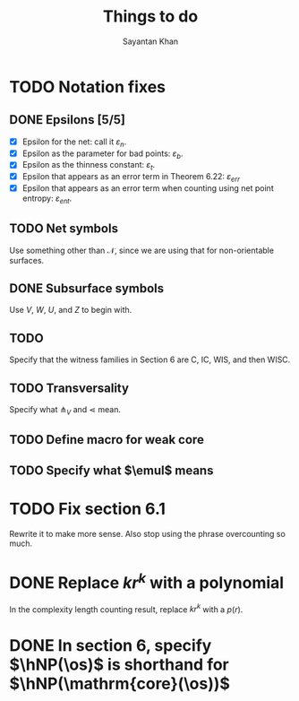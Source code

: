 #+STARTUP: overview
#+STARTUP: latexpreview
#+TITLE: Things to do
#+AUTHOR: Sayantan Khan

#+LaTeX_HEADER: \usepackage[extreme]{savetrees}
#+LaTeX_HEADER: \usepackage[utf8]{inputenc}
#+LaTeX_HEADER: \thispagestyle{empty}

* TODO Notation fixes
** DONE Epsilons [5/5]
- [X] Epsilon for the net: call it $\varepsilon_n$.
- [X] Epsilon as the parameter for bad points: $\varepsilon_b$.
- [X] Epsilon as the thinness constant: $\varepsilon_t$.
- [X] Epsilon that appears as an error term in Theorem 6.22: $\varepsilon_{err}$
- [X] Epsilon that appears as an error term when counting using net point entropy: $\varepsilon_{ent}$.
** TODO Net symbols
Use something other than $\mathcal{N}$, since we are using that for non-orientable surfaces.
** DONE Subsurface symbols
Use $V$, $W$, $U$, and $Z$ to begin with.
** TODO
Specify that the witness families in Section 6 are C, IC, WIS, and then WISC.
** TODO Transversality
Specify what $\pitchfork_V$ and $\lessdot$ mean.
** TODO Define macro for weak core
** TODO Specify what $\emul$ means
* TODO Fix section 6.1
Rewrite it to make more sense. Also stop using the phrase overcounting so much.
* DONE Replace $kr^k$ with a polynomial
In the complexity length counting result, replace $kr^k$ with a $p(r)$.
* DONE In section 6, specify $\hNP(\os)$ is shorthand for $\hNP(\mathrm{core}(\os))$
